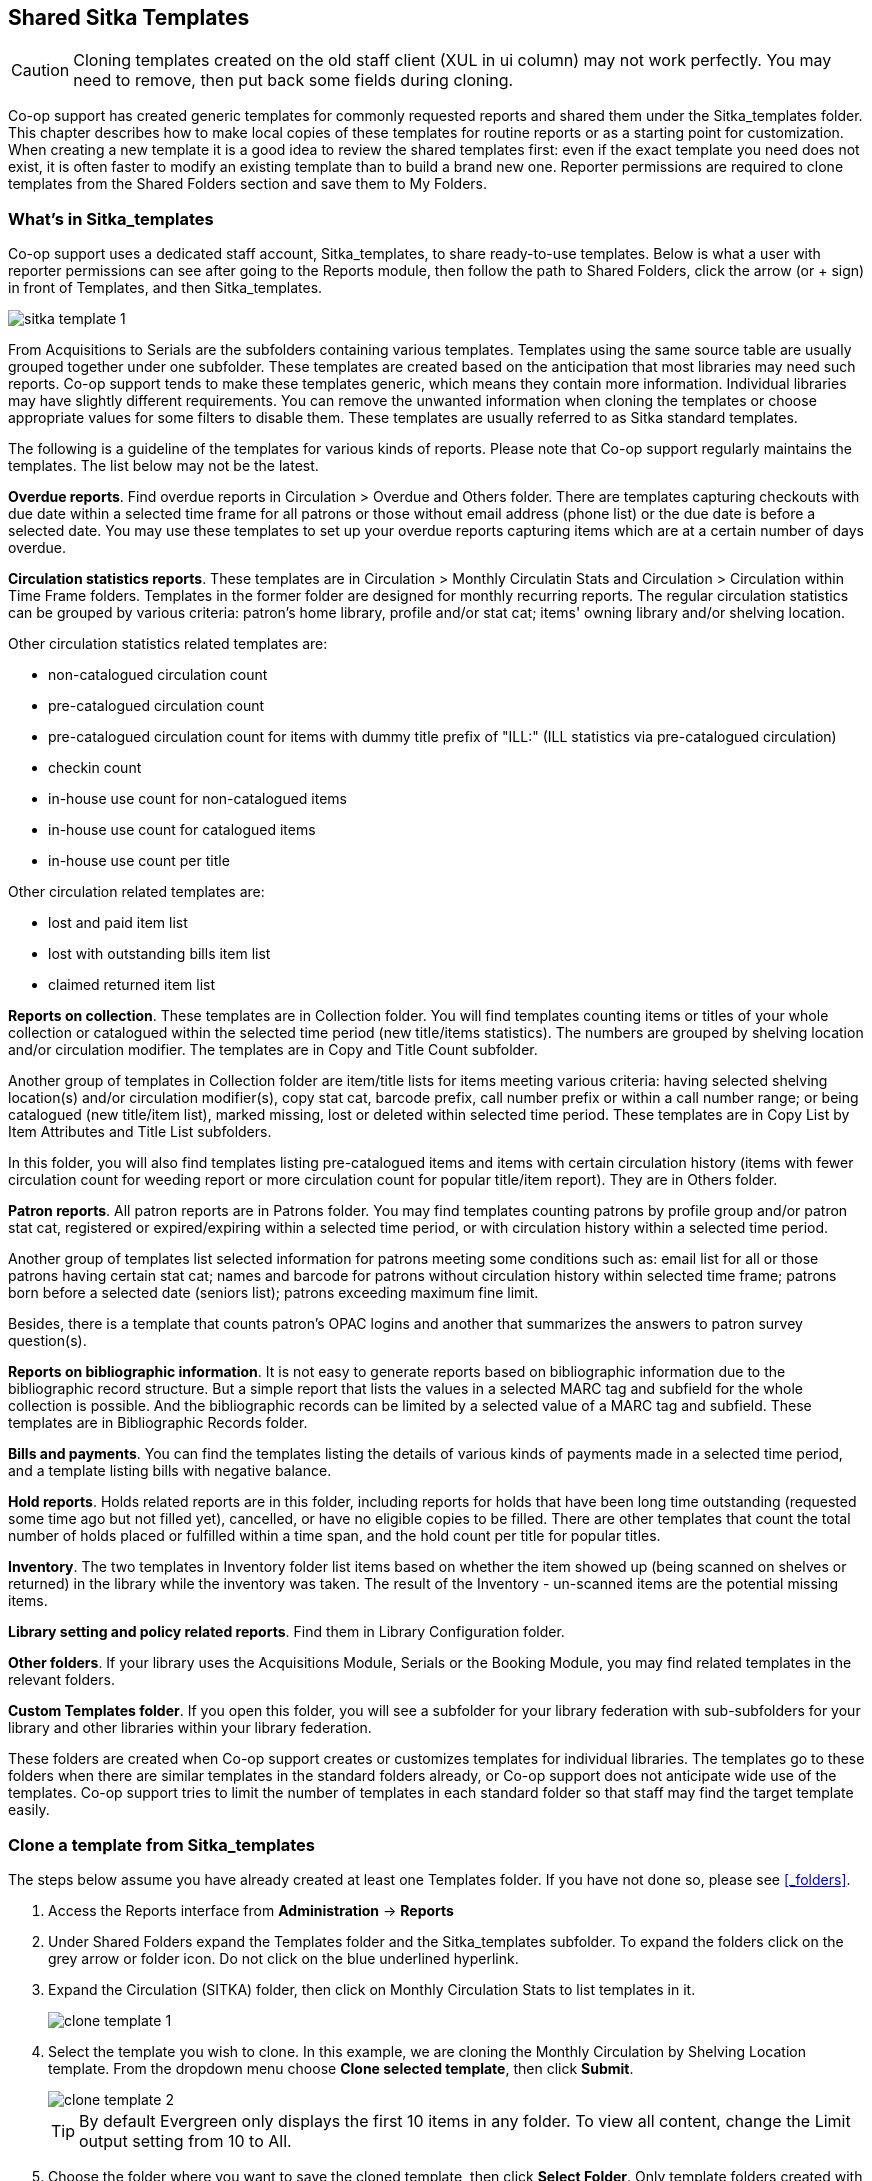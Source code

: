 Shared Sitka Templates
----------------------

CAUTION: Cloning templates created on the old staff client (XUL in ui column) may not work perfectly. You may need to remove, then put back some fields during cloning. 

Co-op support has created generic templates for commonly requested reports and shared them under 
the Sitka_templates folder. This chapter describes how to make local copies of these templates for 
routine reports or as a starting point for customization. When creating a new template it is a good idea 
to review the shared templates first: even if the exact template you need does not exist, it is often faster 
to modify an existing template than to build a brand new one. Reporter permissions are required to clone 
templates from the Shared Folders section and save them to My Folders.
 
What's in Sitka_templates
~~~~~~~~~~~~~~~~~~~~~~~~~

Co-op support uses a dedicated staff account, Sitka_templates, to share ready-to-use templates. 
Below is what a user with reporter permissions can see after going to the Reports module, then follow the 
path to Shared Folders, click the arrow (or + sign) in front of Templates, and then Sitka_templates.

image::images/report/sitka-template-1.png[]
 
From Acquisitions to Serials are the subfolders containing various templates. Templates using 
the same source table are usually grouped together under one subfolder. These templates are created based 
on the anticipation that most libraries may need such reports. Co-op support tends to make these templates 
generic, which means they contain more information. Individual libraries may have slightly different 
requirements. You can remove the unwanted information when cloning the templates or choose appropriate 
values for some filters to disable them. These templates are usually referred to as Sitka standard templates.
 
The following is a guideline of the templates for various kinds of reports. Please note that Co-op support regularly maintains the templates. The list below may not be the latest.
 
*Overdue reports*. Find overdue reports in Circulation > Overdue and Others folder. There are templates capturing checkouts 
with due date within a selected time frame for all patrons or those without email address (phone list) 
or the due date is before a selected date. You may use these templates to set up your overdue reports 
capturing items which are at a certain number of days overdue.
 
*Circulation statistics reports*. These templates are in Circulation > Monthly Circulatin Stats and Circulation > Circulation within Time Frame folders. Templates in the former folder are designed for monthly recurring reports. The regular circulation 
statistics can be grouped by various criteria: patron's home library, profile and/or stat cat; items' 
owning library and/or shelving location. 
 
Other circulation statistics related templates are:
 
* non-catalogued circulation count
* pre-catalogued circulation count
* pre-catalogued circulation count for items with dummy title prefix of "ILL:" (ILL statistics via pre-catalogued circulation)
* checkin count
* in-house use count for non-catalogued items
* in-house use count for catalogued items
* in-house use count per title

Other circulation related templates are:
 
* lost and paid item list
* lost with outstanding bills item list
* claimed returned item list
 
*Reports on collection*. These templates are in Collection folder. You will find templates counting items 
or titles of your whole collection or catalogued within the selected time period (new title/items statistics). 
The numbers are grouped by shelving location and/or circulation modifier. The templates are in Copy and Title Count subfolder.
 
Another group of templates in Collection folder are item/title lists for items meeting various criteria: 
having selected shelving location(s) and/or circulation modifier(s), copy stat cat, barcode prefix, call 
number prefix or within a call number range; or being catalogued (new title/item list), marked missing, 
lost or deleted within selected time period. These templates are in Copy List by Item Attributes and Title List subfolders.
 
In this folder, you will also find templates listing pre-catalogued items and items with certain circulation 
history (items with fewer circulation count for weeding report or more circulation count for popular 
title/item report). They are in Others folder.
 
*Patron reports*. All patron reports are in Patrons folder. You may find templates counting patrons by 
profile group and/or patron stat cat, registered or expired/expiring within a selected time period, or 
with circulation history within a selected time period.
 
Another group of templates list selected information for patrons meeting some conditions such as: email list 
for all or those patrons having certain stat cat; names and barcode for patrons without circulation history 
within selected time frame; patrons born before a selected date (seniors list); patrons exceeding maximum 
fine limit.
 
Besides, there is a template that counts patron's OPAC logins and another that summarizes the answers to 
patron survey question(s).
 
*Reports on bibliographic information*. It is not easy to generate reports based on bibliographic 
information due to the bibliographic record structure. But a simple report that lists the values in a 
selected MARC tag and subfield for the whole collection is possible. And the bibliographic records can be 
limited by a selected value of a MARC tag and subfield. These templates are in Bibliographic Records folder.
 
*Bills and payments*. You can find the templates listing the details of various kinds of payments made 
in a selected time period, and a template listing bills with negative balance.
 
*Hold reports*. Holds related reports are in this folder, including reports for holds that have been long 
time outstanding (requested some time ago but not filled yet), cancelled, or have no eligible copies to be 
filled. There are other templates that count the total number of holds placed or fulfilled within a time 
span, and the hold count per title for popular titles.
 
*Inventory*. The two templates in Inventory folder list items based on whether the item showed up 
(being scanned on shelves or returned) in the library while the inventory was taken. The result of 
the Inventory - un-scanned items are the potential missing items.
 
*Library setting and policy related reports*. Find them in Library Configuration folder.
 
*Other folders*. If your library uses the Acquisitions Module, Serials or the Booking Module, you may find related 
templates in the relevant folders.
 
*Custom Templates folder*. If you open this folder, you will see a subfolder for your library federation 
with sub-subfolders for your library and other libraries within your library federation.
  
These folders are created when Co-op support creates or customizes templates for individual 
libraries. The templates go to these folders when there are similar templates in the standard folders 
already, or Co-op support does not anticipate wide use of the templates. Co-op support tries to 
limit the number of templates in each standard folder so that staff may find the target template easily.
 
Clone a template from Sitka_templates
~~~~~~~~~~~~~~~~~~~~~~~~~~~~~~~~~~~~~

The steps below assume you have already created at least one Templates folder.  If you have not done so, 
please see xref:_folders[].
 
. Access the Reports interface from *Administration* -> *Reports*
. Under Shared Folders expand the Templates folder and the Sitka_templates subfolder.  To expand the 
folders click on the grey arrow or folder icon.  Do not click on the blue underlined hyperlink.
. Expand the Circulation (SITKA) folder, then click on Monthly Circulation Stats to list templates in it.
+
image::images/report/clone-template-1.png[]
+
. Select the template you wish to clone. In this example, we are cloning the Monthly Circulation 
by Shelving Location template.  From the dropdown menu choose *Clone selected template*, then click *Submit*. 
+
image::images/report/clone-template-2.png[]
+
TIP: By default Evergreen only displays the first 10 items in any folder. To view all content, 
change the Limit output setting from 10 to All.
+
. Choose the folder where you want to save the cloned template, then click *Select Folder*. Only template 
folders created with your account will be visible.
+
image::images/report/clone-template-3.png[]
+
. The cloned template opens in the template editor. From here you may modify the template by adding, 
removing, or editing fields and filters as described in xref:_creating_templates[]. Template Name 
and Description can also be edited. When satisfied with your changes, click *Save Template*.
. Click *OK/Continue* in the resulting confirmation window.
 
Modify a template
~~~~~~~~~~~~~~~~~

Once saved it is not possible to edit a template. To make changes, clone the template and change the clone.
 
To modify a template, repeat the steps 1-6 in cloning a template. You will see the template open on Template Creating screen. Here you can add/remove/edit fields as when you create a new template. 

To operate on Displayed fields, click Displayed Fields. You will see all the displayed fields. To remove one, highlight it and click *Actions* > 
*Remove Selected Field*. You may move a field up or down the list, which will affect the sorting of the 
result records. You may also change the column label or the transform of the field by using respective 
functions on the Actions list. 
 
[TIP]
=====
* Removing displayed fields usually does not affect the result set. But sometimes it does, esp. when the 
report displays the count of records by each group. Sometimes some fields may contain important information. 
Removing them may cause misunderstanding the results. Usually such fields are explained in the template 
Description. Be cautious when you delete such fields.
* Be careful with editing filter fields, as usually changing a filter makes a difference in the result set.
=====

You may add fields. See xref:_creating_templates[] for details on operating on fields.
 
 
CAUTION: You can not change the starting source table, but have to follow the links to tables in the Sources 
pane. Changing the starting table will remove all existing fields, meaning building a new template from scratch.
 

Examples of using Sitka's templates
~~~~~~~~~~~~~~~~~~~~~~~~~~~~~~~~~~~

CAUTION: Please clone templates in Sitka_templates and set up your reports from your own copy. This is to avoid any 
potential impact that may be resulted from changing the orignal templates. Coop support regularly 
maintains these templates. Deletion may happen. Deleting a template will delete all linked reports and 
output files.
 
Below are a few screenshots showing you how to set up the reports based on some templates in Sitka_templates. 
Some explanation is added in the boxes.
 
. Setting up a monthly recurring report by using template: Monthly Circulation by Shelving Location in Circulation > Monthly circulation stats folder:
+
image::images/report/sitka-example-1.png[] 
+
. Setting up a weekly recurring report by using template: Overdues Within Time Span - for Patrons without 
Email in Circulation > Overdue and others folder:
+
image::images/report/sitka-example-2.png[] 
 
. Setting up a one-time report by using template: By Patron Stat Cat : Circ Stat within Time Span in Circulation > Circulation within time frame folder:
+
image::images/report/sitka-example-3.png[] 
+ 
. Setting up a one-time report by using template: Shelving Location : Copies with Selected Shelving Location in Collection > Copy List by Item Attributes folder:
+
image::images/report/sitka-example-4.png[] 
+ 
. Setting up a report by using template: Weeding - Copies Circulated Fewer Times since a Selected Date in Collection >  Others folder:
+
image::images/report/sitka-example-5.png[] 







